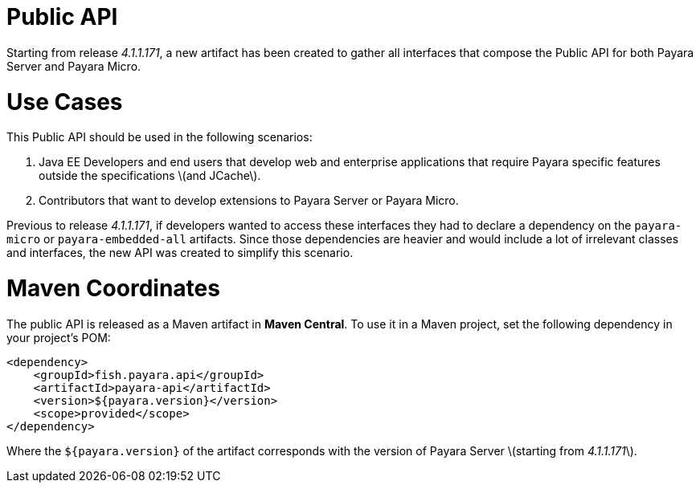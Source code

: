 # Public API

Starting from release _4.1.1.171_, a new artifact has been created to gather all interfaces that compose the Public API for both Payara Server and Payara Micro.

# Use Cases

This Public API should be used in the following scenarios:

1. Java EE Developers and end users that develop web and enterprise applications that require Payara specific features outside the specifications \(and JCache\). 
2. Contributors that want to develop extensions to Payara Server or Payara Micro.

Previous to release _4.1.1.171_, if developers wanted to access these interfaces they had to declare a dependency on the `payara-micro` or `payara-embedded-all` artifacts. Since those dependencies are heavier and would include a lot of irrelevant classes and interfaces, the new API was created to simplify this scenario.

# Maven Coordinates

The public API is released as a Maven artifact in **Maven Central**. To use it in a Maven project, set the following dependency in your project's POM:

```
<dependency>
    <groupId>fish.payara.api</groupId>
    <artifactId>payara-api</artifactId>
    <version>${payara.version}</version>
    <scope>provided</scope>
</dependency>
```

Where the `${payara.version}` of the artifact corresponds with the version of Payara Server \(starting from _4.1.1.171_\).
